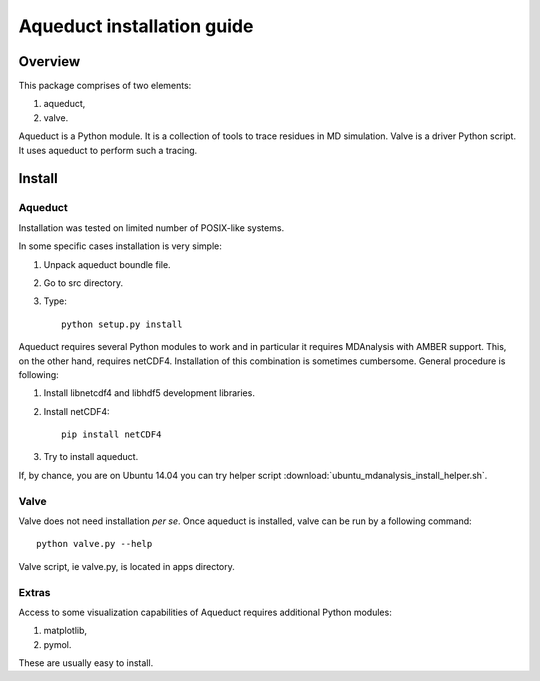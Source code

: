 Aqueduct installation guide
===========================

Overview
--------


This package comprises of two elements:

#. aqueduct,
#. valve.

Aqueduct is a Python module. It is a collection of tools to trace residues in MD simulation. Valve is a driver Python script. It uses aqueduct to perform such a tracing.

Install
-------

Aqueduct
^^^^^^^^

Installation was tested on limited number of POSIX-like systems.

In some specific cases installation is very simple:

#. Unpack aqueduct boundle file.
#. Go to src directory.
#. Type::

    python setup.py install

Aqueduct requires several Python modules to work and in particular it requires MDAnalysis with AMBER support. This, on the other hand, requires netCDF4. Installation of this combination is sometimes cumbersome. General procedure is following:

#. Install libnetcdf4 and libhdf5 development libraries.
#. Install netCDF4::

    pip install netCDF4

#. Try to install aqueduct.

If, by chance, you are on Ubuntu 14.04 you can try helper script :download:`ubuntu_mdanalysis_install_helper.sh`.

Valve
^^^^^

Valve does not need installation *per se*. Once aqueduct is installed, valve can be run by a following command::

    python valve.py --help

Valve script, ie valve.py, is located in apps directory.

Extras
^^^^^^

Access to some visualization capabilities of Aqueduct requires additional Python modules:

#. matplotlib,
#. pymol.

These are usually easy to install.
